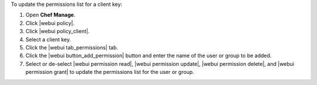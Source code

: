 .. This is an included how-to. 


To update the permissions list for a client key:

#. Open **Chef Manage**.
#. Click |webui policy|.
#. Click |webui policy_client|.
#. Select a client key.
#. Click the |webui tab_permissions| tab.
#. Click the |webui button_add_permission| button and enter the name of the user or group to be added.
#. Select or de-select |webui permission read|, |webui permission update|, |webui permission delete|, and |webui permission grant| to update the permissions list for the user or group.
